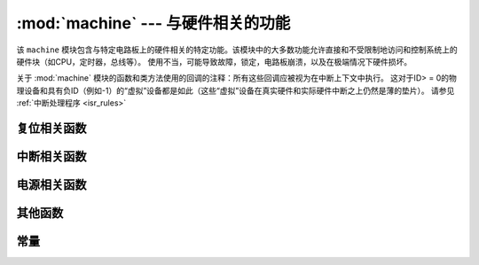 :mod:`machine` --- 与硬件相关的功能
====================================================

.. module:: machine
   :synopsis: 与硬件相关的功能

该 ``machine`` 模块包含与特定电路板上的硬件相关的特定功能。该模块中的大多数功能允许直接和不受限制地访问和控制系统上的硬件块（如CPU，定时器，总线等）。
使用不当，可能导致故障，锁定，电路板崩溃，以及在极端情况下硬件损坏。

.. _machine_callbacks:

关于 :mod:`machine` 模块的函数和类方法使用的回调的注释：所有这些回调应被视为在中断上下文中执行。
这对于ID> = 0的物理设备和具有负ID（例如-1）的“虚拟”设备都是如此（这些“虚拟”设备在真实硬件和实际硬件中断之上仍然是薄的垫片）。
请参见 :ref:`中断处理程序 <isr_rules>`



 .. toctree::
   :maxdepth: 1

   machine.Pin.rst
   machine.ADC.rst 
   machine.TouchPad.rst
   machine.PWM.rst
   machine.UART.rst
   machine.I2C.rst
   machine.SPI.rst
   machine.Timer.rst
   machine.RTC.rst
   machine.WDT.rst






复位相关函数
-----------------------

.. function:: reset()

   与按下外部 RESET按键效果一样.

.. function:: reset_cause()

   获得重置原因。请参阅  :ref:`常数 <machine_constants>`  以了解可能的返回值。


中断相关函数
---------------------------

.. function:: disable_irq()

    禁用中断请求。返回先前的IRQ状态，该状态应被视为不透明值。 :func:`enable_irq()` 在 :func:`disable_irq()` 调用之前，
    应将此返回值传递给函数以将中断恢复到其原始状态。


.. function:: enable_irq(state)

    重新启用中断请求。 :func:`state` 参数应该是最近一次调用  :func:`disable_irq()` 函数时返回的值。

电源相关函数
-----------------------

.. function:: freq()

    返回 CPU 频率,单位Hz

.. function:: idle()

   为CPU提供时钟，有助于在短期或长期内随时降低功耗。一旦触发任何中断，外设继续工作并继续执行
   （在许多端口上，这包括以毫秒级的规则间隔发生的系统定时器中断）。

.. function:: sleep()

   .. note:: 不推荐使用此函数，可用lightsleep()不带参数。

.. function:: deepsleep()

    停止执行以尝试进入低功率状态。

    如果指定了time_ms，那么这将是睡眠将持续的最长时间（以毫秒为单位）。否则睡眠可以无限期地持续。

    无论有没有时间，如果有需要处理的事件，执行可以随时恢复。应该在休眠之前配置此类事件或唤醒源，如 `Pin` 更改或 `RTC` 超时。

    ``lightsleep`` 和 ``deepsleep`` 的精确行为和省电功能在很大程度上取决于底层硬件，但一般属性是：

        - lightsleep具有完整的RAM和状态保留。唤醒后，从请求睡眠的点恢复执行，所有子系统都可以运行。
        - 深度睡眠可能不会保留RAM或系统的任何其他状态（例如外围设备或网络接口）。唤醒后，从主脚本恢复执行，类似于硬复位或上电复位。该 `reset_cause()` 函数将返回 `machine.DEEPSLEEP` ，这可用于区分深度睡眠唤醒与其他重置。
    


.. function:: wake_reason()

    得到唤醒原因。请参阅  :ref:`常数 <machine_constants>` 以了解可能的返回值。

其他函数
-----------------------



.. function:: unique_id()

    返回 board/ SoC的唯一标识符的字节字符串。如果底层硬件允许，它将从board/ SoC实例变化到另一个实例。
    长度因硬件而异（如果您需要短ID，请使用完整值的子字符串）。在某些MicroPython端口中，ID对应于网络MAC地址。

    >>> machine.unique_id()
    b'\xccP\xe3\x90\xeb\xd4'

.. function:: time_pulse_us(pin, pulse_level, timeout_us=1000000)

    在给定的引脚上测试外部脉冲电平持续时间，并以微秒为单位返回外部脉冲电平的持续时间。 ``pulse_level`` =1测试高电平持续时间，pulse_level=0测试低电平持续时间。
    当设置电平和现在脉冲的电平不一致时，则会等到输入电平和设置的电平一致时开始计时，如果设置的电平和现在脉冲的电平一致时，那么就会立即开始计时。
    当引脚电平和设置电平一直相反时，则会等待超时，超时返回-2。当引脚电平和设置电平一直相同时，也会等待超时，超时返回-1， ``timeout_us`` 即为超时时间。

.. function:: rng()

    返回一个24 bit软件生成的随机数.

.. _machine_constants:

常量
---------

.. data:: machine.IDLE
          machine.SLEEP
          machine.DEEPSLEEP

    IRQ 唤醒值. 

.. data:: machine.PWRON_RESET
          machine.HARD_RESET
          machine.WDT_RESET
          machine.DEEPSLEEP_RESET
          machine.SOFT_RESET

    重置原因.

.. data:: machine.WLAN_WAKE
          machine.PIN_WAKE
          machine.RTC_WAKE

    唤醒原因.
